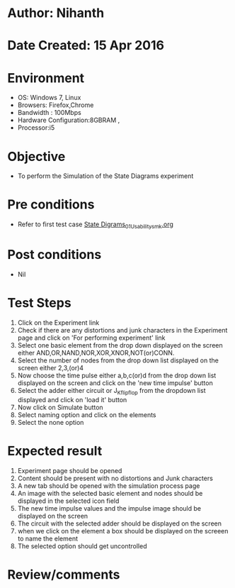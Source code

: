 * Author: Nihanth
* Date Created: 15 Apr 2016
* Environment
  - OS: Windows 7, Linux
  - Browsers: Firefox,Chrome
  - Bandwidth : 100Mbps
  - Hardware Configuration:8GBRAM , 
  - Processor:i5

* Objective
  - To perform the Simulation of the State Diagrams experiment

* Pre conditions
  - Refer to first test case [[https://github.com/Virtual-Labs/digital-logic-design-iiith/blob/master/test-cases/integration_test-cases/State Digrams/State Digrams_01_Usability_smk.org][State Digrams_01_Usability_smk.org]]

* Post conditions
  - Nil
* Test Steps
  1. Click on the Experiment link 
  2. Check if there are any distortions and junk characters in the Experiment page and click on 'For performing experiment' link 
  3. Select one basic element from the drop down displayed on the screen either AND,OR,NAND,NOR,XOR,XNOR,NOT(or)CONN.
  4. Select the number of nodes from the drop down list displayed on the screen either 2,3,(or)4
  5. Now choose the time pulse either a,b,c(or)d from the drop down list displayed on the screen and click on the 'new time impulse' button
  6. Select the adder either circuit or J_K_flipflop from the dropdown list displayed and click on 'load it' button
  7. Now click on Simulate button 
  8. Select naming option and click on the elements
  9. Select the none option

* Expected result
  1. Experiment page should be opened
  2. Content should be present with no distortions and Junk characters
  3. A new tab should be opened with the simulation process page
  4. An image with the selected basic element and nodes should be displayed in the selected icon field
  5. The new time impulse values and the impulse image should be displayed on the screen
  6. The circuit with the selected adder should be displayed on the screen 
  7. when we click on the element a box should be displayed on the screeen to name the element
  8. The selected option should get uncontrolled

* Review/comments


